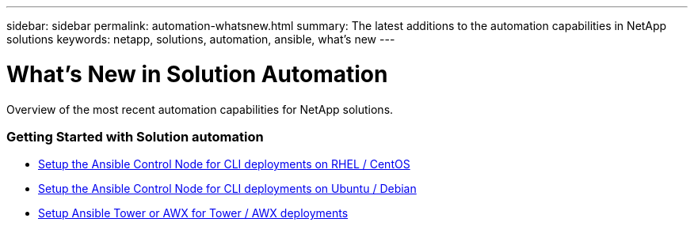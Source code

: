 ---
sidebar: sidebar
permalink: automation-whatsnew.html
summary: The latest additions to the automation capabilities in NetApp solutions
keywords: netapp, solutions, automation, ansible, what's new
---

= What's New in Solution Automation
:hardbreaks:
:nofooter:
:icons: font
:linkattrs:
:table-stripes: odd
:imagesdir: ./media/

[.lead]
Overview of the most recent automation capabilities for NetApp solutions.

=== Getting Started with Solution automation
* link:automation/automation_rhel_centos_setup.html[Setup the Ansible Control Node for CLI deployments on RHEL / CentOS]
* link:automation/automation_ubuntu_debian_setup.html[Setup the Ansible Control Node for CLI deployments on Ubuntu / Debian]
* link:automation/setup_awx.html[Setup Ansible Tower or AWX for Tower / AWX deployments]
